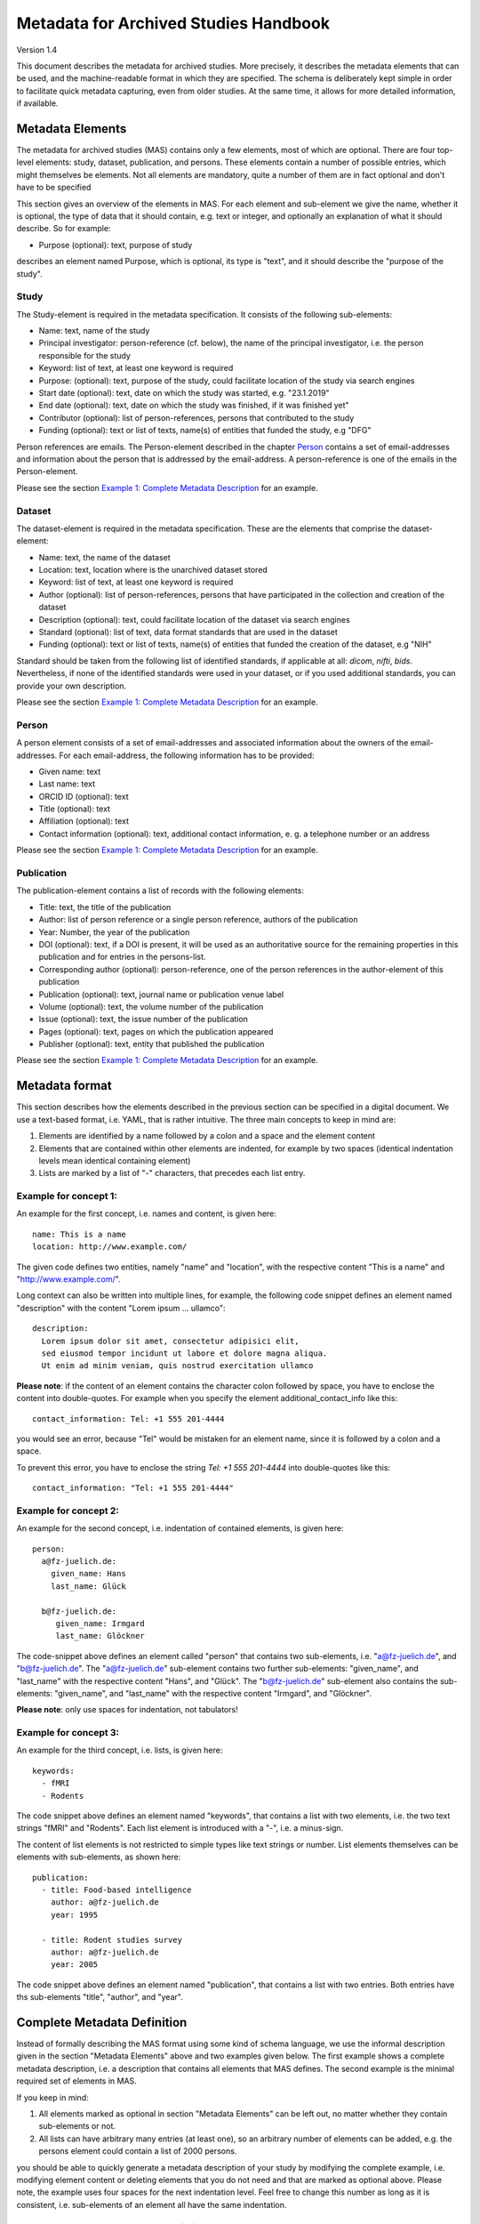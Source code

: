..
    Long lines ahead!
    In order to keep commits to this file comprehensible, paragraphs
    are written in a single line, i.e. there is no hard word wrap.

    If you work with a limited number of columns, please enable
    soft-wrap on your editor.


**************************************
Metadata for Archived Studies Handbook
**************************************

Version 1.4

This document describes the metadata for archived studies. More precisely, it describes the metadata elements that can be used, and the machine-readable format in which they are specified. The schema is deliberately kept simple in order to facilitate quick metadata capturing, even from older studies. At the same time, it allows for more detailed information, if available.

Metadata Elements
=================

The metadata for archived studies (MAS) contains only a few elements, most of which are optional. There are four top-level elements: study, dataset, publication, and persons. These elements contain a number of possible entries, which might themselves be elements. Not all elements are mandatory, quite a number of them are in fact optional and don't have to be specified

This section gives an overview of the elements in MAS. For each element and sub-element we give the name, whether it is optional, the type of data that it should contain, e.g. text or integer, and optionally an explanation of what it should describe. So for example:

- Purpose (optional): text, purpose of study

describes an element named Purpose, which is optional, its type is "text", and it should describe the "purpose of the study".


Study
-----

The Study-element is required in the metadata specification. It consists of the following sub-elements:

- Name: text, name of the study
- Principal investigator: person-reference (cf. below), the name of the principal investigator, i.e. the person responsible for the study
- Keyword: list of text, at least one keyword is required
- Purpose: (optional): text, purpose of the study, could facilitate location of the study via search engines
- Start date (optional): text, date on which the study was started, e.g. "23.1.2019"
- End date (optional): text, date on which the study was finished, if it was finished yet"
- Contributor (optional): list of person-references, persons that contributed to the study
- Funding (optional): text or list of texts, name(s) of entities that funded the study, e.g "DFG"

Person references are emails. The Person-element described in the chapter `Person`_ contains a set of email-addresses and information about the person that is addressed by the email-address. A person-reference is one of the emails in the Person-element.

Please see the section `Example 1: Complete Metadata Description`_ for an example.


Dataset
-------

The dataset-element is required in the metadata specification. These are the elements that comprise the dataset-element:

- Name: text, the name of the dataset
- Location: text, location where is the unarchived dataset stored
- Keyword: list of text, at least one keyword is required
- Author (optional): list of person-references, persons that have participated in the collection and creation of the dataset
- Description (optional): text, could facilitate location of the dataset via search engines
- Standard (optional): list of text, data format standards that are used in the dataset
- Funding (optional): text or list of texts, name(s) of entities that funded the creation of the dataset, e.g "NIH"

Standard should be taken from the following list of identified standards, if applicable at all: *dicom*, *nifti*, *bids*. Nevertheless, if none of the identified standards were used in your dataset, or if you used additional standards, you can provide your own description.

Please see the section `Example 1: Complete Metadata Description`_ for an example.


Person
------

A person element consists of a set of email-addresses and associated information about the owners of the email-addresses. For each email-address, the following information has to be provided:

- Given name: text
- Last name: text
- ORCID ID (optional): text
- Title (optional): text
- Affiliation (optional): text
- Contact information (optional): text, additional contact information, e. g. a telephone number or an address

Please see the section `Example 1: Complete Metadata Description`_ for an example.


Publication
-----------
The publication-element contains a list of records with the following elements:

- Title: text, the title of the publication
- Author: list of person reference or a single person reference, authors of the publication
- Year: Number, the year of the publication
- DOI (optional): text, if a DOI is present, it will be used as an authoritative source for the remaining properties in this publication and for entries in the persons-list.
- Corresponding author (optional): person-reference, one of the person references in the author-element of this publication
- Publication (optional): text, journal name or publication venue label
- Volume (optional): text, the volume number of the publication
- Issue (optional): text, the issue number of the publication
- Pages (optional): text, pages on which the publication appeared
- Publisher (optional): text, entity that published the publication

Please see the section `Example 1: Complete Metadata Description`_ for an example.


Metadata format
===============
This section describes how the elements described in the previous section can be specified in a digital document. We use a text-based format, i.e. YAML, that is rather intuitive. The three main concepts to keep in mind are:
 
1. Elements are identified by a name followed by a colon and a space and the element content
 
2. Elements that are contained within other elements are indented, for example by two spaces (identical indentation levels mean identical containing element)
 
3. Lists are marked by a list of "-" characters, that precedes each list entry.


Example for concept 1:
----------------------
An example for the first concept, i.e. names and content, is given here::

    name: This is a name
    location: http://www.example.com/


The given code defines two entities, namely "name" and "location", with the respective content "This is a name" and "http://www.example.com/".

Long context can also be written into multiple lines, for example, the following code snippet defines an element named "description" with the content "Lorem ipsum ... ullamco"::

    description:
      Lorem ipsum dolor sit amet, consectetur adipisici elit,
      sed eiusmod tempor incidunt ut labore et dolore magna aliqua.
      Ut enim ad minim veniam, quis nostrud exercitation ullamco

**Please note**: if the content of an element contains the character colon followed by space, you have to enclose the content into double-quotes. For example when you specify the element additional_contact_info like this::

    contact_information: Tel: +1 555 201-4444

you would see an error, because "Tel" would be mistaken for an element name, since it is followed by a colon and a space.

To prevent this error, you have to enclose the string `Tel: +1 555 201-4444` into double-quotes like this::

    contact_information: "Tel: +1 555 201-4444"


Example for concept 2:
----------------------
An example for the second concept, i.e. indentation of contained elements, is given here::

    person:
      a@fz-juelich.de:
        given_name: Hans
        last_name: Glück

      b@fz-juelich.de:
         given_name: Irmgard
         last_name: Glöckner

The code-snippet above defines an element called "person" that contains two sub-elements, i.e. "a@fz-juelich.de", and "b@fz-juelich.de". The "a@fz-juelich.de" sub-element contains two further sub-elements: "given_name", and "last_name" with the respective content "Hans", and "Glück". The "b@fz-juelich.de" sub-element also contains the sub-elements: "given_name", and "last_name" with the respective content "Irmgard", and "Glöckner".

**Please note**: only use spaces for indentation, not tabulators!

Example for concept 3:
----------------------
An example for the third concept, i.e. lists, is given here::

    keywords:
      - fMRI
      - Rodents

The code snippet above defines an element named "keywords", that contains a list with two elements, i.e. the two text strings "fMRI" and "Rodents". Each list element is introduced with a "-", i.e. a minus-sign.

The content of list elements is not restricted to simple types like text strings or number. List elements themselves can be elements with sub-elements, as shown here::

    publication:
      - title: Food-based intelligence
        author: a@fz-juelich.de
        year: 1995

      - title: Rodent studies survey
        author: a@fz-juelich.de
        year: 2005


The code snippet above defines an element named "publication", that contains a list with two entries. Both entries have ths sub-elements "title", "author", and "year".

Complete Metadata Definition
============================
Instead of formally describing the MAS format using some kind of schema language, we use the informal description given in the section "Metadata Elements" above and two examples given below. The first example shows a complete metadata description, i.e. a description that contains all elements that MAS defines. The second example is the minimal required set of elements in MAS.

If you keep in mind:

1. All elements marked as optional in section "Metadata Elements" can be left out, no matter whether they contain sub-elements or not.

2. All lists can have arbitrary many entries (at least one), so an arbitrary number of elements can be added, e.g. the persons element could contain a list of 2000 persons.

you should be able to quickly generate a metadata description of your study by modifying the complete example, i.e. modifying element content or deleting elements that you do not need and that are marked as optional above. Please note, the example uses four spaces for the next indentation level. Feel free to change this number as long as it is consistent, i.e. sub-elements of an element all have the same indentation.

Example 1: Complete Metadata Description
----------------------------------------
::

    study:
      name: Intelligence in Rodents
      purpose:
        Identify what determines intelligence
        in rodents and whether it is related
        to food.
      start_date: 31.10.1990
      end_date: 22.12.2010
      keyword:
        - Rodent
        - Intelligence boost
        - Food
      principal_investigator: a@fz-juelich.de
      contributor:
        - b@fz-juelich.de
        - c@fz-juelich.de
      funding:
        - DFG Rodent Study Funds
        - NIH International

    dataset:
      name: Rodent-Intelligence Brainscans
      location: juseless:/data/project/riskystudy
      description:
        Lorem ipsum dolor sit amet,
        incidunt ut labore et dolore
        nostrud exercitation ullamco
      standard:
        - dicom
        - nifti
        - bids
      keyword:
        - fMRI
        - Rodents
      author:
        - a@fz-juelich.de
        - b@fz-juelich.de
      funding: DFG data funds

    publication:
      - title: Food-based intelligence
        author:
          - a@fz-juelich.de
          - c@fz-juelich.de
        year: 1995
        corresponding_author: a@fz-juelich.de
        doi: doi:example/p1
        publication: Proceedings in rodents
        volume: 23
        issue: 4
        pages: 11-15
        publisher: Spraddison

      - title: Rodent studies survey
        author: a@fz-juelich.de
        year: 2005

    person:
      a@fz-juelich.de:
        given_name: Hans
        last_name: Glück
        orcid-id: 1000-0002-4092-0601
        title: Prof. Dr.
        affiliation: FZ-Jülich
        contact_information:
          Used to work with X, but then went
          to Australia to work with Koalas,
          try calling +1 234 567 890

      b@fz-juelich.de:
         given_name: Irmgard
         last_name: Glöckner
         orcid-id: 2000-0002-4092-0249

      c@fz-juelich.de:
         given_name: Willy
         last_name: Mann

The example above illustrates the purpose of the persons-element. It lists all persons that are referenced as author, contributor, corresponding authoer, or principal investigator. Detailed person information is listed under the email-addresses of the respective person.

Within MAS persons are referred to their email. For example in the authors list of the publication with the title "Food-based intelligence", we refer the corresponding author with his email-address::

    ...
    corresponding_author: a@fz-juelich.de

NB: the corresponding author has to be in the author-list of the respective publication.

Example 2: Minimal Metadata Description
---------------------------------------

The following show the minimal possible metadata description, i.e. the metadata description in which all optional elements are left out::

    study:
      name: Intelligence in Rodents
      start_date: 31.10.1990
      end_date: 22.12.2010
      keyword:
        - Rodent
      principal_investigator: a@fz-juelich.de

    dataset:
      name: Rodent-Intelligence Brainscans
      location: juseless:/data/project/riskystudy
      keyword:
        - fMRI
      author:
        - a@fz-juelich.de

    person:
      a@fz-juelich.de:
        given_name: Hans
        last_name: Glück

Questions?
==========
If you have any questions, please contact: c.moench@fz-juelich.de.
